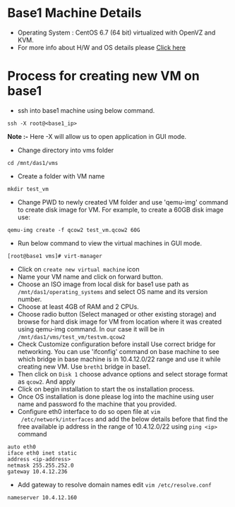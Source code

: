 * Base1 Machine Details
+ Operating System : CentOS 6.7 (64 bit) virtualized with OpenVZ and KVM.
+ For more info about H/W and OS details please [[http://wiki.vlabs.ac.in/index.php/Base1][Click here]]
* Process for creating new VM on base1
+ ssh into base1 machine using below command.
#+begin_example
ssh -X root@<base1_ip>
#+end_example
*Note :-* Here -X will allow us to open application in GUI mode.
+ Change directory into vms folder
#+begin_example 
cd /mnt/das1/vms
#+end_example
+ Create a folder with VM name
#+begin_example
mkdir test_vm
#+end_example
+ Change PWD to newly created VM folder and use 'qemu-img' command to create
   disk image for VM. For example, to create a 60GB disk image use: 
#+begin_example
qemu-img create -f qcow2 test_vm.qcow2 60G
#+end_example
+ Run below command to view the virtual machines in GUI mode.
#+begin_example
[root@base1 vms]# virt-manager
#+end_example
+ Click on =create new virtual machine= icon
+ Name your VM name and click on forward button.
+ Choose an ISO image from local disk for base1 use path as 
   =/mnt/das1/operating_systems= and select OS name and its version number.
+ Choose at least 4GB of RAM and 2 CPUs.
+ Choose radio button (Select managed or other existing storage) and browse for
  hard disk image for VM from location where it was created using qemu-img
  command. In our case it will be in =/mnt/das1/vms/test_vm/testvm.qcow2=
+ Check Customize configuration before install Use correct bridge for
  networking. You can use 'ifconfig' command on base machine to see which
  bridge in base machine is in 10.4.12.0/22 range and use it while creating new
  VM. Use =breth1= bridge in base1.
+ Then click on =Disk 1= choose advance options and select storage format as
  =qcow2=. And apply
+ Click on begin installation to start the os installation process.
+ Once OS installation is done please log into the machine using user name and
  password fo the machine that you provided.
+ Configure eth0 interface to do so open file at =vim
  /etc/network/interfaces= and add the below details before that find the
  free available ip address in the range of 10.4.12.0/22 using =ping <ip>= command
#+begin_example
auto eth0
iface eth0 inet static
address <ip-address>
netmask 255.255.252.0
gateway 10.4.12.236
#+end_example
+ Add gateway to resolve domain names edit =vim /etc/resolve.conf=
#+begin_example
nameserver 10.4.12.160
#+end_example
